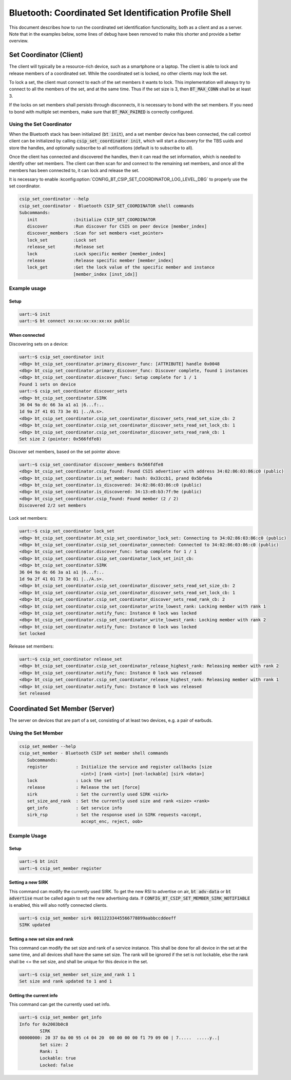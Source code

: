 Bluetooth: Coordinated Set Identification Profile Shell
#######################################################

This document describes how to run the coordinated set identification
functionality, both as a client and as a server.
Note that in the examples below, some lines of debug have been removed to make
this shorter and provide a better overview.

Set Coordinator (Client)
************************

The client will typically be a resource-rich device, such as a smartphone
or a laptop. The client is able to lock and release members of a coordinated
set. While the coordinated set is locked, no other clients may lock the set.

To lock a set, the client must connect to each of the set members it wants to
lock. This implementation will always try to connect to all the members of
the set, and at the same time. Thus if the set size is 3, then
:code:`BT_MAX_CONN` shall be at least 3.

If the locks on set members shall persists through disconnects, it is
necessary to bond with the set members. If you need to bond with multiple
set members, make sure that :code:`BT_MAX_PAIRED` is correctly configured.

Using the Set Coordinator
=========================

When the Bluetooth stack has been initialized (:code:`bt init`),
and a set member device has been connected, the call control client can be
initialized by calling :code:`csip_set_coordinator init`, which will start a discovery
for the TBS uuids and store the handles, and optionally subscribe to all
notifications (default is to subscribe to all).

Once the client has connected and discovered the handles, then it can
read the set information, which is needed to identify other set members.
The client can then scan for and connect to the remaining set members, and once
all the members has been connected to, it can lock and release the set.

It is necessary to enable
:kconfig:option:`CONFIG_BT_CSIP_SET_COORDINATOR_LOG_LEVEL_DBG` to properly use
the set coordinator.

.. code-block:: console

   csip_set_coordinator --help
   csip_set_coordinator - Bluetooth CSIP_SET_COORDINATOR shell commands
   Subcommands:
      init              :Initialize CSIP_SET_COORDINATOR
      discover          :Run discover for CSIS on peer device [member_index]
      discover_members  :Scan for set members <set_pointer>
      lock_set          :Lock set
      release_set       :Release set
      lock              :Lock specific member [member_index]
      release           :Release specific member [member_index]
      lock_get          :Get the lock value of the specific member and instance
                        [member_index [inst_idx]]


Example usage
=============

Setup
-----

.. code-block:: console

   uart:~$ init
   uart:~$ bt connect xx:xx:xx:xx:xx:xx public

When connected
--------------

Discovering sets on a device:

.. code-block:: console

   uart:~$ csip_set_coordinator init
   <dbg> bt_csip_set_coordinator.primary_discover_func: [ATTRIBUTE] handle 0x0048
   <dbg> bt_csip_set_coordinator.primary_discover_func: Discover complete, found 1 instances
   <dbg> bt_csip_set_coordinator.discover_func: Setup complete for 1 / 1
   Found 1 sets on device
   uart:~$ csip_set_coordinator discover_sets
   <dbg> bt_csip_set_coordinator.SIRK
   36 04 9a dc 66 3a a1 a1 |6...f:..
   1d 9a 2f 41 01 73 3e 01 |../A.s>.
   <dbg> bt_csip_set_coordinator.csip_set_coordinator_discover_sets_read_set_size_cb: 2
   <dbg> bt_csip_set_coordinator.csip_set_coordinator_discover_sets_read_set_lock_cb: 1
   <dbg> bt_csip_set_coordinator.csip_set_coordinator_discover_sets_read_rank_cb: 1
   Set size 2 (pointer: 0x566fdfe8)

Discover set members, based on the set pointer above:

.. code-block:: console

   uart:~$ csip_set_coordinator discover_members 0x566fdfe8
   <dbg> bt_csip_set_coordinator.csip_found: Found CSIS advertiser with address 34:02:86:03:86:c0 (public)
   <dbg> bt_csip_set_coordinator.is_set_member: hash: 0x33ccb1, prand 0x5bfe6a
   <dbg> bt_csip_set_coordinator.is_discovered: 34:02:86:03:86:c0 (public)
   <dbg> bt_csip_set_coordinator.is_discovered: 34:13:e8:b3:7f:9e (public)
   <dbg> bt_csip_set_coordinator.csip_found: Found member (2 / 2)
   Discovered 2/2 set members

Lock set members:

.. code-block:: console

   uart:~$ csip_set_coordinator lock_set
   <dbg> bt_csip_set_coordinator.bt_csip_set_coordinator_lock_set: Connecting to 34:02:86:03:86:c0 (public)
   <dbg> bt_csip_set_coordinator.csip_set_coordinator_connected: Connected to 34:02:86:03:86:c0 (public)
   <dbg> bt_csip_set_coordinator.discover_func: Setup complete for 1 / 1
   <dbg> bt_csip_set_coordinator.csip_set_coordinator_lock_set_init_cb:
   <dbg> bt_csip_set_coordinator.SIRK
   36 04 9a dc 66 3a a1 a1 |6...f:..
   1d 9a 2f 41 01 73 3e 01 |../A.s>.
   <dbg> bt_csip_set_coordinator.csip_set_coordinator_discover_sets_read_set_size_cb: 2
   <dbg> bt_csip_set_coordinator.csip_set_coordinator_discover_sets_read_set_lock_cb: 1
   <dbg> bt_csip_set_coordinator.csip_set_coordinator_discover_sets_read_rank_cb: 2
   <dbg> bt_csip_set_coordinator.csip_set_coordinator_write_lowest_rank: Locking member with rank 1
   <dbg> bt_csip_set_coordinator.notify_func: Instance 0 lock was locked
   <dbg> bt_csip_set_coordinator.csip_set_coordinator_write_lowest_rank: Locking member with rank 2
   <dbg> bt_csip_set_coordinator.notify_func: Instance 0 lock was locked
   Set locked

Release set members:

.. code-block:: console

   uart:~$ csip_set_coordinator release_set
   <dbg> bt_csip_set_coordinator.csip_set_coordinator_release_highest_rank: Releasing member with rank 2
   <dbg> bt_csip_set_coordinator.notify_func: Instance 0 lock was released
   <dbg> bt_csip_set_coordinator.csip_set_coordinator_release_highest_rank: Releasing member with rank 1
   <dbg> bt_csip_set_coordinator.notify_func: Instance 0 lock was released
   Set released

Coordinated Set Member (Server)
**********************************************
The server on devices that are part of a set,
consisting of at least two devices, e.g. a pair of earbuds.

Using the Set Member
=====================

.. code-block:: console

   csip_set_member --help
   csip_set_member - Bluetooth CSIP set member shell commands
      Subcommands:
      register           : Initialize the service and register callbacks [size
                           <int>] [rank <int>] [not-lockable] [sirk <data>]
      lock               : Lock the set
      release            : Release the set [force]
      sirk               : Set the currently used SIRK <sirk>
      set_size_and_rank  : Set the currently used size and rank <size> <rank>
      get_info           : Get service info
      sirk_rsp           : Set the response used in SIRK requests <accept,
                           accept_enc, reject, oob>



Example Usage
=============

Setup
-----

.. code-block:: console

   uart:~$ bt init
   uart:~$ csip_set_member register


Setting a new SIRK
------------------

This command can modify the currently used SIRK. To get the new RSI to advertise on air,
:code:`bt adv-data` or :code:`bt advertise` must be called again to set the new advertising data.
If :code:`CONFIG_BT_CSIP_SET_MEMBER_SIRK_NOTIFIABLE` is enabled, this will also notify connected
clients.

.. code-block:: console

   uart:~$ csip_set_member sirk 00112233445566778899aabbccddeeff
   SIRK updated

Setting a new set size and rank
-------------------------------

This command can modify the set size and rank of a service instance.
This shall be done for all device in the set at the same time,
and all devices shall have the same set size.
The rank will be ignored if the set is not lockable, else the rank shall be <= the set size,
and shall be unique for this device in the set.

.. code-block:: console

   uart:~$ csip_set_member set_size_and_rank 1 1
   Set size and rank updated to 1 and 1

Getting the current info
------------------------

This command can get the currently used set info.

.. code-block:: console

   uart:~$ csip_set_member get_info
   Info for 0x2003b0c8
           SIRK
   00000000: 20 37 0a 00 95 c4 04 20  00 00 00 00 f1 79 09 00 | 7.....  .....y..|
           Set size: 2
           Rank: 1
           Lockable: true
           Locked: false
